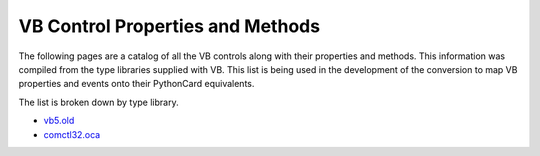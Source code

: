 VB Control Properties and Methods
=================================

The following pages are a catalog of all the VB controls along with their properties and methods. This information was compiled from the type libraries supplied with VB. This list is being used in the development of the conversion to map VB properties and events onto their PythonCard equivalents.

The list is broken down by type library.

* `vb5.old`_
* `comctl32.oca`_



.. _`vb5.old`: vb5.html
.. _`comctl32.oca`: comctl32.html
